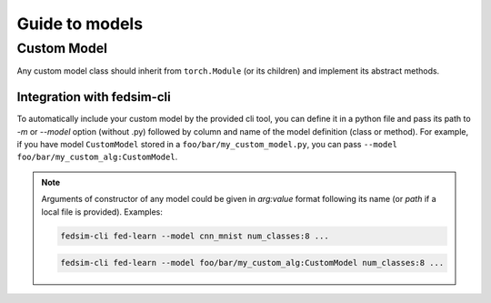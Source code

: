 .. _custom_mdl:

Guide to models
===============

Custom Model
------------

Any custom model class should inherit from ``torch.Module`` (or its children) and implement its abstract methods.


Integration with fedsim-cli
~~~~~~~~~~~~~~~~~~~~~~~~~~~

To automatically include your custom model by the provided cli tool, you can define it in a python file and pass its path to `-m` or `--model` option (without .py) followed by column and name of the model definition (class or method).
For example, if you have model ``CustomModel`` stored in a ``foo/bar/my_custom_model.py``, you can pass ``--model foo/bar/my_custom_alg:CustomModel``.

.. note::

    Arguments of constructor of any model could be given in `arg:value` format following its name (or `path` if a local file is provided). Examples:

    .. code-block:: bash

        fedsim-cli fed-learn --model cnn_mnist num_classes:8 ...

    .. code-block:: bash

        fedsim-cli fed-learn --model foo/bar/my_custom_alg:CustomModel num_classes:8 ...
